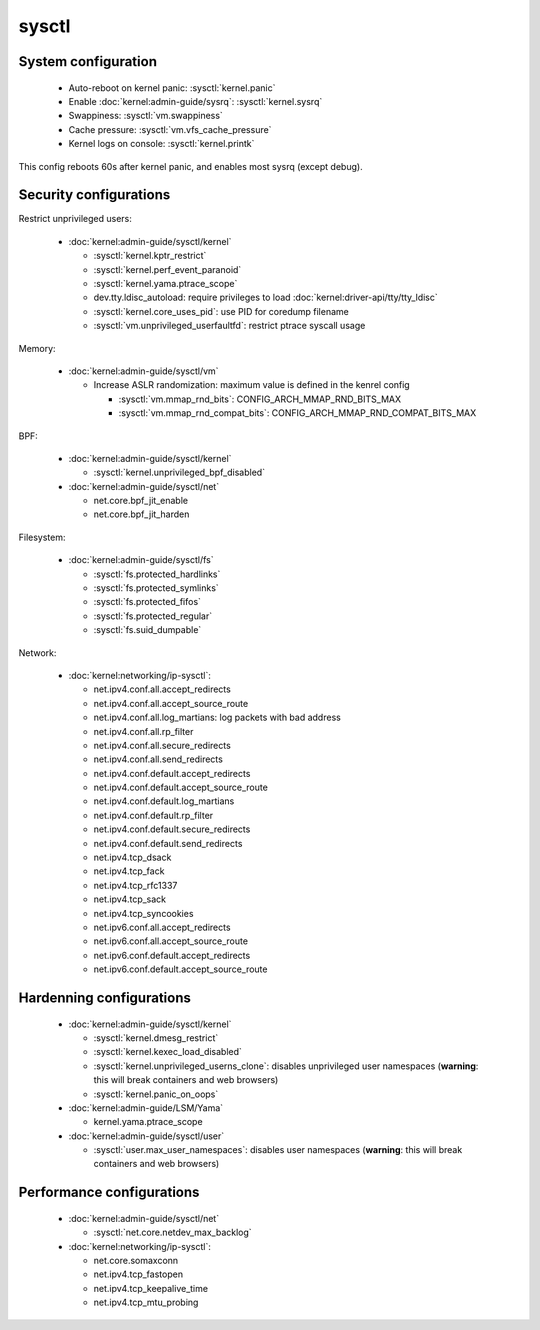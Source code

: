 sysctl
======

System configuration
--------------------

 - Auto-reboot on kernel panic: :sysctl:`kernel.panic`
 - Enable :doc:`kernel:admin-guide/sysrq`: :sysctl:`kernel.sysrq`
 - Swappiness: :sysctl:`vm.swappiness`
 - Cache pressure: :sysctl:`vm.vfs_cache_pressure`
 - Kernel logs on console: :sysctl:`kernel.printk`


.. code-block:: unixconfig
   :caption: /etc/sysctl.conf

   # System configuration
   kernel.panic = 60
   kernel.sysrq = 244
   kernel.printk = 3 5 2 7

This config reboots 60s after kernel panic, and enables most sysrq
(except debug).

Security configurations
-----------------------

Restrict unprivileged users:

 - :doc:`kernel:admin-guide/sysctl/kernel`

   - :sysctl:`kernel.kptr_restrict`
   - :sysctl:`kernel.perf_event_paranoid`
   - :sysctl:`kernel.yama.ptrace_scope`
   - dev.tty.ldisc_autoload:
     require privileges to load :doc:`kernel:driver-api/tty/tty_ldisc`
   - :sysctl:`kernel.core_uses_pid`: use PID for coredump filename
   - :sysctl:`vm.unprivileged_userfaultfd`: restrict ptrace syscall usage

Memory:

 - :doc:`kernel:admin-guide/sysctl/vm`

   - Increase ASLR randomization: maximum value is defined in the
     kenrel config

     - :sysctl:`vm.mmap_rnd_bits`: CONFIG_ARCH_MMAP_RND_BITS_MAX
     - :sysctl:`vm.mmap_rnd_compat_bits`: CONFIG_ARCH_MMAP_RND_COMPAT_BITS_MAX

BPF:

 - :doc:`kernel:admin-guide/sysctl/kernel`

   - :sysctl:`kernel.unprivileged_bpf_disabled`

 - :doc:`kernel:admin-guide/sysctl/net`

   - net.core.bpf_jit_enable
   - net.core.bpf_jit_harden

Filesystem:

 - :doc:`kernel:admin-guide/sysctl/fs`

   - :sysctl:`fs.protected_hardlinks`
   - :sysctl:`fs.protected_symlinks`
   - :sysctl:`fs.protected_fifos`
   - :sysctl:`fs.protected_regular`
   - :sysctl:`fs.suid_dumpable`

Network:

 - :doc:`kernel:networking/ip-sysctl`:

   - net.ipv4.conf.all.accept_redirects
   - net.ipv4.conf.all.accept_source_route
   - net.ipv4.conf.all.log_martians: log packets with bad address
   - net.ipv4.conf.all.rp_filter
   - net.ipv4.conf.all.secure_redirects
   - net.ipv4.conf.all.send_redirects
   - net.ipv4.conf.default.accept_redirects
   - net.ipv4.conf.default.accept_source_route
   - net.ipv4.conf.default.log_martians
   - net.ipv4.conf.default.rp_filter
   - net.ipv4.conf.default.secure_redirects
   - net.ipv4.conf.default.send_redirects
   - net.ipv4.tcp_dsack
   - net.ipv4.tcp_fack
   - net.ipv4.tcp_rfc1337
   - net.ipv4.tcp_sack
   - net.ipv4.tcp_syncookies
   - net.ipv6.conf.all.accept_redirects
   - net.ipv6.conf.all.accept_source_route
   - net.ipv6.conf.default.accept_redirects
   - net.ipv6.conf.default.accept_source_route

.. code-block:: unixconfig
   :caption: /etc/sysctl.conf

   # Restrict unprivileged users
   dev.tty.ldisc_autoload = 0
   kernel.kptr_restrict = 2
   kernel.perf_event_paranoid = 3
   kernel.yama.ptrace_scope = 1
   kernel.core_uses_pid = 1
   vm.unprivileged_userfaultfd = 0
   
   # Memory
   vm.mmap_rnd_bits = ${CONFIG_ARCH_MMAP_RND_BITS_MAX}
   vm.mmap_rnd_compat_bits = ${CONFIG_ARCH_MMAP_RND_COMPAT_BITS_MAX}
   
   # BPF
   kernel.unprivileged_bpf_disabled = 1
   net.core.bpf_jit_enable = 1
   net.core.bpf_jit_harden = 2
   
   # Filesystem
   fs.protected_hardlinks = 1
   fs.protected_symlinks = 1
   fs.protected_fifos = 2
   fs.protected_regular = 2
   fs.suid_dumpable = 0
   
   # Network security
   net.ipv4.conf.all.accept_redirects = 0
   net.ipv4.conf.all.log_martians = 1
   net.ipv4.conf.all.rp_filter = 1
   net.ipv4.conf.all.secure_redirects = 0
   net.ipv4.conf.all.send_redirects = 0
   net.ipv4.conf.default.accept_redirects = 0
   net.ipv4.conf.default.log_martians = 1
   net.ipv4.conf.default.rp_filter = 1
   net.ipv4.conf.default.secure_redirects = 0
   net.ipv4.conf.default.send_redirects = 0
   net.ipv4.tcp_rfc1337 = 1
   net.ipv4.tcp_syncookies = 1
   net.ipv6.conf.all.accept_redirects = 0
   net.ipv6.conf.default.accept_redirects = 0
   net.ipv4.conf.all.accept_source_route=0
   net.ipv4.conf.default.accept_source_route=0
   net.ipv6.conf.all.accept_source_route=0
   net.ipv6.conf.default.accept_source_route=0
   net.ipv4.tcp_sack=0
   net.ipv4.tcp_dsack=0
   net.ipv4.tcp_fack=0

Hardenning configurations
-------------------------

 - :doc:`kernel:admin-guide/sysctl/kernel`

   - :sysctl:`kernel.dmesg_restrict`
   - :sysctl:`kernel.kexec_load_disabled`
   - :sysctl:`kernel.unprivileged_userns_clone`: disables unprivileged
     user namespaces (**warning**: this will break containers and web browsers)
   - :sysctl:`kernel.panic_on_oops`

 - :doc:`kernel:admin-guide/LSM/Yama`

   - kernel.yama.ptrace_scope

 - :doc:`kernel:admin-guide/sysctl/user`

   - :sysctl:`user.max_user_namespaces`: disables user namespaces
     (**warning**: this will break containers and web browsers)

.. code-block:: unixconfig
   :caption: /etc/sysctl.conf

   # Hardenning
   kernel.dmesg_restrict = 1
   kernel.yama.ptrace_scope = 3
   kernel.kexec_load_disabled = 1
   user.max_user_namespaces = 0
   kernel.unprivileged_userns_clone = 0
   kernel.panic_on_oops = 1

Performance configurations
--------------------------

 - :doc:`kernel:admin-guide/sysctl/net`

   - :sysctl:`net.core.netdev_max_backlog`

 - :doc:`kernel:networking/ip-sysctl`:

   - net.core.somaxconn
   - net.ipv4.tcp_fastopen
   - net.ipv4.tcp_keepalive_time
   - net.ipv4.tcp_mtu_probing

.. code-block:: unixconfig
   :caption: /etc/sysctl.conf

   # Performance
   net.core.netdev_max_backlog = 16384
   net.core.somaxconn = 8192
   net.ipv4.tcp_fastopen = 3
   net.ipv4.tcp_keepalive_time = 600
   net.ipv4.tcp_mtu_probing = 1
